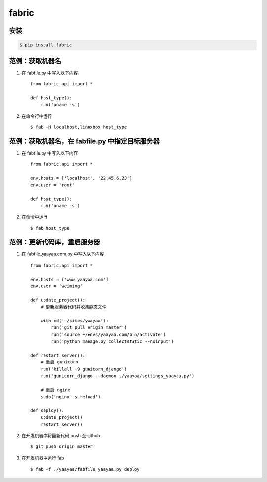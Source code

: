 fabric
******

安装
====

.. code-block::

    $ pip install fabric

范例：获取机器名
==============

#. 在 fabfile.py 中写入以下内容 ::

    from fabric.api import *

    def host_type():
        run('uname -s')

#. 在命令行中运行 ::

    $ fab -H localhost,linuxbox host_type

范例：获取机器名，在 fabfile.py 中指定目标服务器
===========================================

#. 在 fabfile.py 中写入以下内容 ::

    from fabric.api import *

    env.hosts = ['localhost', '22.45.6.23']
    env.user = 'root'

    def host_type():
        run('uname -s')

#. 在命令中运行 ::

    $ fab host_type

范例：更新代码库，重启服务器
========================

#. 在 fabfile_yaayaa.com.py 中写入以下内容 ::

    from fabric.api import *

    env.hosts = ['www.yaayaa.com']
    env.user = 'weiming'

    def update_project():
        # 更新服务器代码并收集静态文件

        with cd('~/sites/yaayaa'):
            run('git pull origin master')
            run('source ~/envs/yaayaa.com/bin/activate')
            run('python manage.py collectstatic --noinput')

    def restart_server():
        # 重启 gunicorn
        run('killall -9 gunicorn_django')
        run('gunicorn_django --daemon ./yaayaa/settings_yaayaa.py')

        # 重启 nginx
        sudo('nginx -s reload')

    def deploy():
        update_project()
        restart_server()

#. 在开发机器中将最新代码 push 至 github ::

    $ git push origin master

#. 在开发机器中运行 fab ::

    $ fab -f ./yaayaa/fabfile_yaayaa.py deploy

